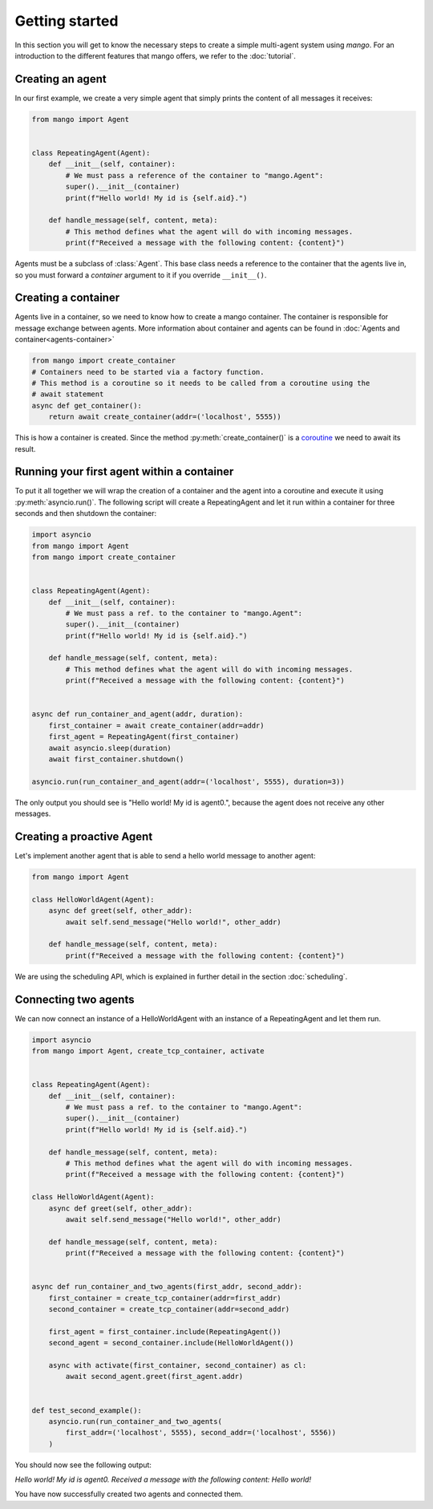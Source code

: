 ===============
Getting started
===============
In this section you will get to know the necessary steps to create a simple multi-agent system
using *mango*. For an introduction to the different features that mango offers, we refer to the
:doc:`tutorial`.

*****************
Creating an agent
*****************
In our first example, we create a very simple agent that simply prints the content of
all messages it receives:

.. code-block:: python3

    from mango import Agent


    class RepeatingAgent(Agent):
        def __init__(self, container):
            # We must pass a reference of the container to "mango.Agent":
            super().__init__(container)
            print(f"Hello world! My id is {self.aid}.")

        def handle_message(self, content, meta):
            # This method defines what the agent will do with incoming messages.
            print(f"Received a message with the following content: {content}")

Agents must be a subclass of :class:`Agent`. This base class needs
a reference to the container that the agents live in, so you must forward
a *container* argument to it if you override ``__init__()``.

********************
Creating a container
********************

Agents live in a container, so we need to know how to create a mango container.
The container is responsible for message exchange between agents. More information about container and agents can be
found in :doc:`Agents and container<agents-container>`

.. code-block:: python3

    from mango import create_container
    # Containers need to be started via a factory function.
    # This method is a coroutine so it needs to be called from a coroutine using the
    # await statement
    async def get_container():
        return await create_container(addr=('localhost', 5555))

This is how a container is created. Since the method :py:meth:`create_container()` is a
coroutine__ we need to await its result.

__ https://docs.python.org/3.10/library/asyncio-task.html

*******************************************
Running your first agent within a container
*******************************************
To put it all together we will wrap the creation of a container and the agent into a coroutine
and execute it using :py:meth:`asyncio.run()`.
The following script will create a RepeatingAgent
and let it run within a container for three seconds and
then shutdown the container:

.. code-block:: python3

    import asyncio
    from mango import Agent
    from mango import create_container


    class RepeatingAgent(Agent):
        def __init__(self, container):
            # We must pass a ref. to the container to "mango.Agent":
            super().__init__(container)
            print(f"Hello world! My id is {self.aid}.")

        def handle_message(self, content, meta):
            # This method defines what the agent will do with incoming messages.
            print(f"Received a message with the following content: {content}")


    async def run_container_and_agent(addr, duration):
        first_container = await create_container(addr=addr)
        first_agent = RepeatingAgent(first_container)
        await asyncio.sleep(duration)
        await first_container.shutdown()

    asyncio.run(run_container_and_agent(addr=('localhost', 5555), duration=3))


The only output you should see is "Hello world! My id is agent0.", because
the agent does not receive any other messages.

**************************
Creating a proactive Agent
**************************

Let's implement another agent that is able to send a hello world message
to another agent:

.. code-block:: python

    from mango import Agent

    class HelloWorldAgent(Agent):
        async def greet(self, other_addr):
            await self.send_message("Hello world!", other_addr)

        def handle_message(self, content, meta):
            print(f"Received a message with the following content: {content}")

We are using the scheduling API, which is explained in further detail in the section :doc:`scheduling`.

*********************
Connecting two agents
*********************
We can now connect an instance of a HelloWorldAgent with an instance of
a RepeatingAgent and let them run.

.. code-block:: python

    import asyncio
    from mango import Agent, create_tcp_container, activate


    class RepeatingAgent(Agent):
        def __init__(self, container):
            # We must pass a ref. to the container to "mango.Agent":
            super().__init__(container)
            print(f"Hello world! My id is {self.aid}.")

        def handle_message(self, content, meta):
            # This method defines what the agent will do with incoming messages.
            print(f"Received a message with the following content: {content}")

    class HelloWorldAgent(Agent):
        async def greet(self, other_addr):
            await self.send_message("Hello world!", other_addr)

        def handle_message(self, content, meta):
            print(f"Received a message with the following content: {content}")


    async def run_container_and_two_agents(first_addr, second_addr):
        first_container = create_tcp_container(addr=first_addr)
        second_container = create_tcp_container(addr=second_addr)
        
        first_agent = first_container.include(RepeatingAgent())
        second_agent = second_container.include(HelloWorldAgent())

        async with activate(first_container, second_container) as cl:
            await second_agent.greet(first_agent.addr)


    def test_second_example():
        asyncio.run(run_container_and_two_agents(
            first_addr=('localhost', 5555), second_addr=('localhost', 5556))
        )

You should now see the following output:

`Hello world! My id is agent0.`
`Received a message with the following content: Hello world!`

You have now successfully created two agents and connected them.
